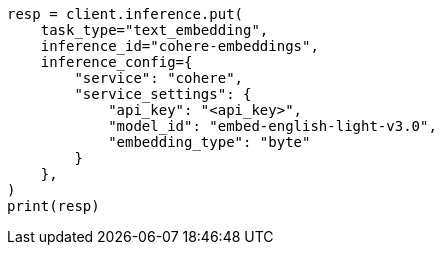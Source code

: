 // This file is autogenerated, DO NOT EDIT
// inference/service-cohere.asciidoc:190

[source, python]
----
resp = client.inference.put(
    task_type="text_embedding",
    inference_id="cohere-embeddings",
    inference_config={
        "service": "cohere",
        "service_settings": {
            "api_key": "<api_key>",
            "model_id": "embed-english-light-v3.0",
            "embedding_type": "byte"
        }
    },
)
print(resp)
----

